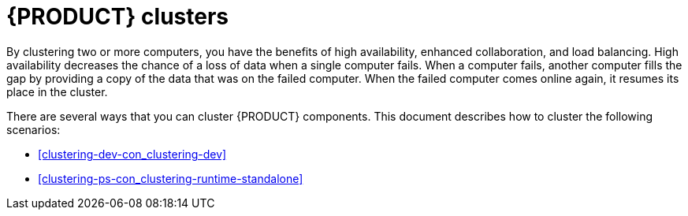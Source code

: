 [id='clustering-con_{context}']
= {PRODUCT} clusters

By clustering two or more computers, you have the benefits of high availability, enhanced collaboration, and load balancing. High availability decreases the chance of a loss of data when a single computer fails. When a computer fails, another computer fills the gap by providing a copy of the data that was on the failed computer. When the failed computer comes online again, it resumes its place in the cluster.

There are several ways that you can cluster {PRODUCT} components. This document describes how to cluster the following scenarios:

* <<clustering-dev-con_clustering-dev>>
* <<clustering-ps-con_clustering-runtime-standalone>>
